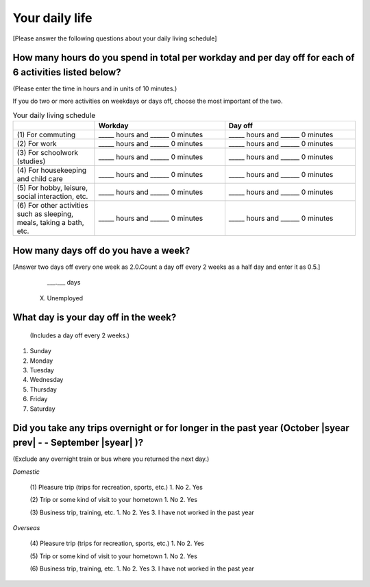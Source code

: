 =====================
Your daily life
=====================

[Please answer the following questions about your daily living schedule]

How many hours do you spend in total per workday and per day off for each of 6 activities listed below?
===================================================================================================================================

(Please enter the time in hours and in units of 10 minutes.)

If you do two or more activities on weekdays or days off, choose the most important of the two.


.. list-table:: Your daily living schedule
   :header-rows: 1
   :widths: 5, 8, 8

   * -
     - Workday
     - Day off
   * - (1)\  For commuting
     - _____ hours and ______ 0 minutes
     - _____ hours and ______ 0 minutes
   * - (2)\  For work
     - _____ hours and ______ 0 minutes
     - _____ hours and ______ 0 minutes
   * - (3)\  For schoolwork (studies)
     - _____ hours and ______ 0 minutes
     - _____ hours and ______ 0 minutes
   * - (4)\  For housekeeping and child care
     - _____ hours and ______ 0 minutes
     - _____ hours and ______ 0 minutes
   * - (5)\  For hobby, leisure, social interaction, etc.
     - _____ hours and ______ 0 minutes
     - _____ hours and ______ 0 minutes
   * - (6)\  For other activities such as sleeping, meals, taking a bath, etc.
     - _____ hours and ______ 0 minutes
     - _____ hours and ______ 0 minutes



How many days off do you have a week?
===========================================================

[Answer two days off every one week as 2.0.Count a day off every 2 weeks as a half day and enter it as 0.5.]


    \___.___ days

  X. Unemployed


What day is your day off in the week?
================================================================

 (Includes a day off every 2 weeks.)


1. Sunday
2. Monday
3. Tuesday
4. Wednesday
5. Thursday
6. Friday
7. Saturday


Did you take any trips overnight or for longer in the past year (October  |syear prev|  - - September |syear|  )?
===========================================================================================================================

(Exclude any overnight train or bus where you returned the next day.)

*Domestic*

 (1)\  Pleasure trip (trips for recreation, sports, etc.)
 1. No
 2. Yes

 (2)\  Trip or some kind of visit to your hometown
 1. No
 2. Yes

 (3)\  Business trip, training, etc.
 1. No
 2. Yes
 3. I have not worked in the past year

*Overseas*

 (4)\   Pleasure trip (trips for recreation, sports, etc.)
 1. No
 2. Yes

 (5)\   Trip or some kind of visit to your hometown
 1. No
 2. Yes

 (6)\   Business trip, training, etc.
 1. No
 2. Yes
 3. I have not worked in the past year
